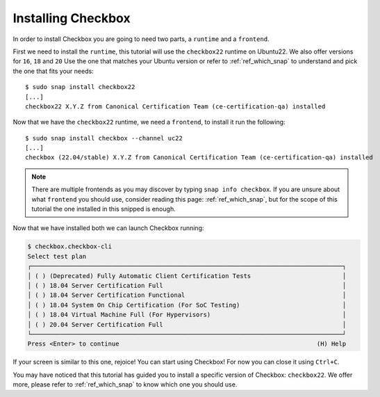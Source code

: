 .. _installing_checkbox:

===================
Installing Checkbox
===================

In order to install Checkbox you are going to need two parts, a ``runtime``
and a ``frontend``.

First we need to install the ``runtime``, this tutorial will use the ``checkbox22``
runtime on Ubuntu22. We also offer versions for ``16``, ``18`` and ``20``
Use the one that matches your Ubuntu version or refer to :ref:`ref_which_snap` to
understand and pick the one that fits your needs::

   $ sudo snap install checkbox22
   [...]
   checkbox22 X.Y.Z from Canonical Certification Team (ce-certification-qa) installed

Now that we have the ``checkbox22`` runtime, we need a ``frontend``, to install it
run the following::

  $ sudo snap install checkbox --channel uc22
  [...]
  checkbox (22.04/stable) X.Y.Z from Canonical Certification Team (ce-certification-qa) installed

.. note::
  There are multiple frontends as you may discover by typing ``snap info checkbox``.
  If you are unsure about what ``frontend`` you should use, consider
  reading this page: :ref:`ref_which_snap`, but for the scope of this tutorial the one
  installed in this snipped is enough.

Now that we have installed both we can launch Checkbox running:

.. code-block:: none

  $ checkbox.checkbox-cli
  Select test plan
  ┌─────────────────────────────────────────────────────────────────────────────────────┐
  │ ( ) (Deprecated) Fully Automatic Client Certification Tests                         │
  │ ( ) 18.04 Server Certification Full                                                 │
  │ ( ) 18.04 Server Certification Functional                                           │
  │ ( ) 18.04 System On Chip Certification (For SoC Testing)                            │
  │ ( ) 18.04 Virtual Machine Full (For Hypervisors)                                    │
  │ ( ) 20.04 Server Certification Full                                                 │
  └─────────────────────────────────────────────────────────────────────────────────────┘
  Press <Enter> to continue                                                      (H) Help

If your screen is similar to this one, rejoice! You can start using
Checkbox! For now you can close it using ``Ctrl+C``.

You may have noticed that this tutorial has guided you to install a specific version of
Checkbox: ``checkbox22``. We offer more, please refer to :ref:`ref_which_snap` to know which
one you should use.
